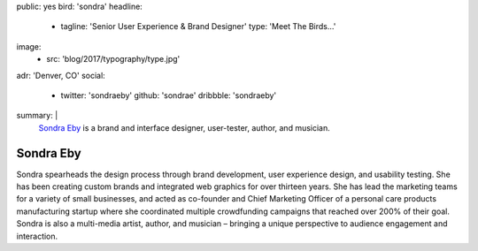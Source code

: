 public: yes
bird: 'sondra'
headline:
  - tagline: 'Senior User Experience & Brand Designer'
    type: 'Meet The Birds…'
image:
  - src: 'blog/2017/typography/type.jpg'
adr: 'Denver, CO'
social:
  - twitter: 'sondraeby'
    github: 'sondrae'
    dribbble: 'sondraeby'
summary: |
  `Sondra Eby`_
  is a brand and interface designer,
  user-tester,
  author, and musician.

  .. _Sondra Eby: /birds/#bird-sondra


Sondra Eby
==========

Sondra spearheads the design process
through brand development, user experience design, and usability testing.
She has been creating custom brands
and integrated web graphics for over thirteen years.
She has lead the marketing teams
for a variety of small businesses,
and acted as co-founder and Chief Marketing Officer
of a personal care products manufacturing startup
where she coordinated multiple crowdfunding campaigns
that reached over 200% of their goal.
Sondra is also a multi-media artist, author, and musician –
bringing a unique perspective
to audience engagement and interaction.
